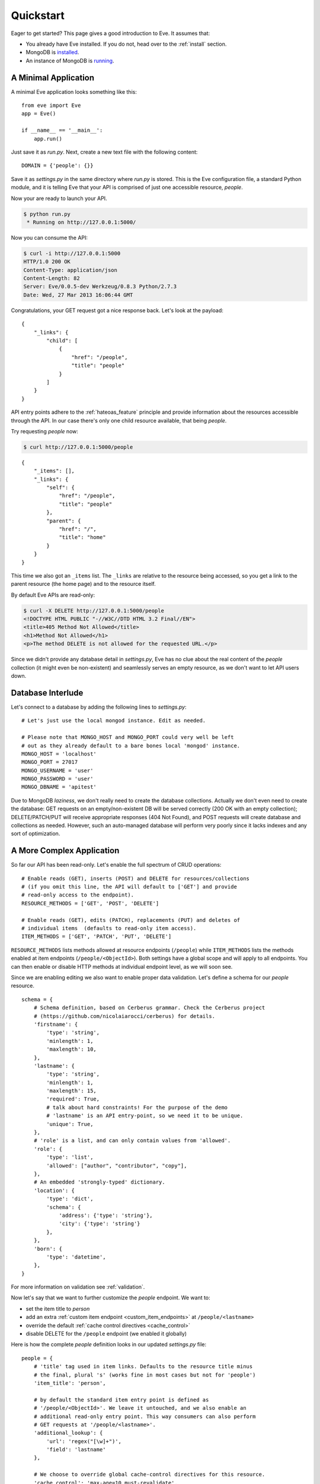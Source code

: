 .. _quickstart:

Quickstart
==========

Eager to get started?  This page gives a good introduction to Eve.  It
assumes that:

- You already have Eve installed. If you do not, head over to the
  :ref:`install` section.
- MongoDB is installed_. 
- An instance of MongoDB is running_.

A Minimal Application
---------------------

A minimal Eve application looks something like this::

    from eve import Eve
    app = Eve()

    if __name__ == '__main__':
        app.run()

Just save it as `run.py`. Next, create a new text file with the following
content:

::

    DOMAIN = {'people': {}}

Save it as `settings.py` in the same directory where `run.py` is stored. This
is the Eve configuration file, a standard Python module, and it is telling Eve
that your API is comprised of just one accessible resource, `people`.

Now your are ready to launch your API. 

.. code-block:: console

    $ python run.py
     * Running on http://127.0.0.1:5000/

Now you can consume the API:

.. code-block:: console

    $ curl -i http://127.0.0.1:5000
    HTTP/1.0 200 OK
    Content-Type: application/json
    Content-Length: 82
    Server: Eve/0.0.5-dev Werkzeug/0.8.3 Python/2.7.3
    Date: Wed, 27 Mar 2013 16:06:44 GMT

Congratulations, your GET request got a nice response back. Let's look at the
payload:

::

    {
        "_links": {
            "child": [
                {
                    "href": "/people", 
                    "title": "people"
                }
            ]
        }
    }

API entry points adhere to the :ref:`hateoas_feature` principle and provide
information about the resources accessible through the API. In our case
there's only one child resource available, that being `people`.

Try requesting `people` now:

.. code-block:: console

    $ curl http://127.0.0.1:5000/people

::

    {
        "_items": [], 
        "_links": {
            "self": {
                "href": "/people", 
                "title": "people"
            }, 
            "parent": {
                "href": "/", 
                "title": "home"
            }
        }
    }

This time we also got an ``_items`` list. The ``_links`` are relative to the
resource being accessed, so you get a link to the parent resource (the home
page) and to the resource itself. 

By default Eve APIs are read-only: 

.. code-block:: console

    $ curl -X DELETE http://127.0.0.1:5000/people
    <!DOCTYPE HTML PUBLIC "-//W3C//DTD HTML 3.2 Final//EN">
    <title>405 Method Not Allowed</title>
    <h1>Method Not Allowed</h1>
    <p>The method DELETE is not allowed for the requested URL.</p>

Since we didn't provide any database detail in `settings.py`, Eve has no clue
about the real content of the `people` collection (it might even be
non-existent) and seamlessly serves an empty resource, as we don't want to let
API users down.

Database Interlude
------------------
Let's connect to a database by adding the following lines to `settings.py`:

::

    # Let's just use the local mongod instance. Edit as needed.

    # Please note that MONGO_HOST and MONGO_PORT could very well be left
    # out as they already default to a bare bones local 'mongod' instance.
    MONGO_HOST = 'localhost'
    MONGO_PORT = 27017
    MONGO_USERNAME = 'user'
    MONGO_PASSWORD = 'user'
    MONGO_DBNAME = 'apitest'

Due to MongoDB *laziness*, we don't really need to create the database
collections. Actually we don't even need to create the database: GET requests
on an empty/non-existent DB will be served correctly (200 OK with an empty
collection); DELETE/PATCH/PUT will receive appropriate responses (404 Not
Found), and POST requests will create database and collections as needed.
However, such an auto-managed database will perform very poorly since it lacks
indexes and any sort of optimization.

A More Complex Application
--------------------------
So far our API has been read-only. Let's enable the full spectrum of CRUD
operations:

::

    # Enable reads (GET), inserts (POST) and DELETE for resources/collections
    # (if you omit this line, the API will default to ['GET'] and provide
    # read-only access to the endpoint).
    RESOURCE_METHODS = ['GET', 'POST', 'DELETE']

    # Enable reads (GET), edits (PATCH), replacements (PUT) and deletes of
    # individual items  (defaults to read-only item access).
    ITEM_METHODS = ['GET', 'PATCH', 'PUT', 'DELETE']

``RESOURCE_METHODS`` lists methods allowed at resource endpoints (``/people``)
while ``ITEM_METHODS`` lists the methods enabled at item endpoints
(``/people/<ObjectId>``). Both settings have a global scope and will apply to
all endpoints.  You can then enable or disable HTTP methods at individual
endpoint level, as we will soon see.

Since we are enabling editing we also want to enable proper data validation.
Let's define a schema for our `people` resource.

::

    schema = {
        # Schema definition, based on Cerberus grammar. Check the Cerberus project
        # (https://github.com/nicolaiarocci/cerberus) for details.
        'firstname': {
            'type': 'string',
            'minlength': 1,
            'maxlength': 10,
        },
        'lastname': {
            'type': 'string',
            'minlength': 1,
            'maxlength': 15,
            'required': True,
            # talk about hard constraints! For the purpose of the demo
            # 'lastname' is an API entry-point, so we need it to be unique.
            'unique': True,
        },
        # 'role' is a list, and can only contain values from 'allowed'.
        'role': {
            'type': 'list',
            'allowed': ["author", "contributor", "copy"],
        },
        # An embedded 'strongly-typed' dictionary.
        'location': {
            'type': 'dict',
            'schema': {
                'address': {'type': 'string'},
                'city': {'type': 'string'}
            },
        },
        'born': {
            'type': 'datetime',
        },
    }

For more information on validation see :ref:`validation`. 

Now let's say that we want to further customize the `people` endpoint. We want
to: 

- set the item title to *person*
- add an extra :ref:`custom item endpoint <custom_item_endpoints>` at ``/people/<lastname>``
- override the default :ref:`cache control directives <cache_control>`
- disable DELETE for the ``/people`` endpoint (we enabled it globally)

Here is how the complete `people` definition looks in our updated `settings.py`
file:

::

    people = {
        # 'title' tag used in item links. Defaults to the resource title minus
        # the final, plural 's' (works fine in most cases but not for 'people')
        'item_title': 'person',

        # by default the standard item entry point is defined as
        # '/people/<ObjectId>'. We leave it untouched, and we also enable an
        # additional read-only entry point. This way consumers can also perform 
        # GET requests at '/people/<lastname>'.
        'additional_lookup': {
            'url': 'regex("[\w]+")',
            'field': 'lastname'
        },

        # We choose to override global cache-control directives for this resource.
        'cache_control': 'max-age=10,must-revalidate',
        'cache_expires': 10,

        # most global settings can be overridden at resource level
        'resource_methods': ['GET', 'POST'],

        'schema': schema
    }

Finally we update our domain definition:

::

    DOMAIN = {
        'people': people,
    }

Save `settings.py` and launch `run.py`. We can now insert documents at the
`people` endpoint:

.. code-block:: console

    $ curl -d '[{"firstname": "barack", "lastname": "obama"}, {"firstname": "mitt", "lastname": "romney"}]' -H 'Content-Type: application/json'  http://127.0.0.1:5000/people
    HTTP/1.0 201 OK

We can also update and delete items (but not the whole resource since we
disabled that). We can also perform GET requests against the new `lastname`
endpoint:

.. code-block:: console

    $ curl -i http://127.0.0.1:5000/people/obama
    HTTP/1.0 200 OK
    Etag: 28995829ee85d69c4c18d597a0f68ae606a266cc
    Last-Modified: Wed, 21 Nov 2012 16:04:56 GMT 
    Cache-Control: 'max-age=10,must-revalidate'
    Expires: 10
    ... 

.. code-block:: javascript

    {
        "firstname": "barack",
        "lastname": "obama",
        "_id": "50acfba938345b0978fccad7"
        "updated": "Wed, 21 Nov 2012 16:04:56 GMT",
        "created": "Wed, 21 Nov 2012 16:04:56 GMT",
        "_links": {
            "self": {"href": "/people/50acfba938345b0978fccad7", "title": "person"},
            "parent": {"href": "/", "title": "home"},
            "collection": {"href": "/people", "title": "people"}
        }
    }

Cache directives and item title match our new settings. See :doc:`features` for
a complete list of features available and more usage examples.

.. note::
    All examples and code snippets are from the :ref:`demo`, which is a fully
    functional API that you can use to experiment on your own, either on the
    live instance or locally (you can use the sample client app to populate
    and/or reset the database).

.. _`installed`: http://docs.mongodb.org/manual/installation/
.. _running: http://docs.mongodb.org/manual/tutorial/manage-mongodb-processes/
